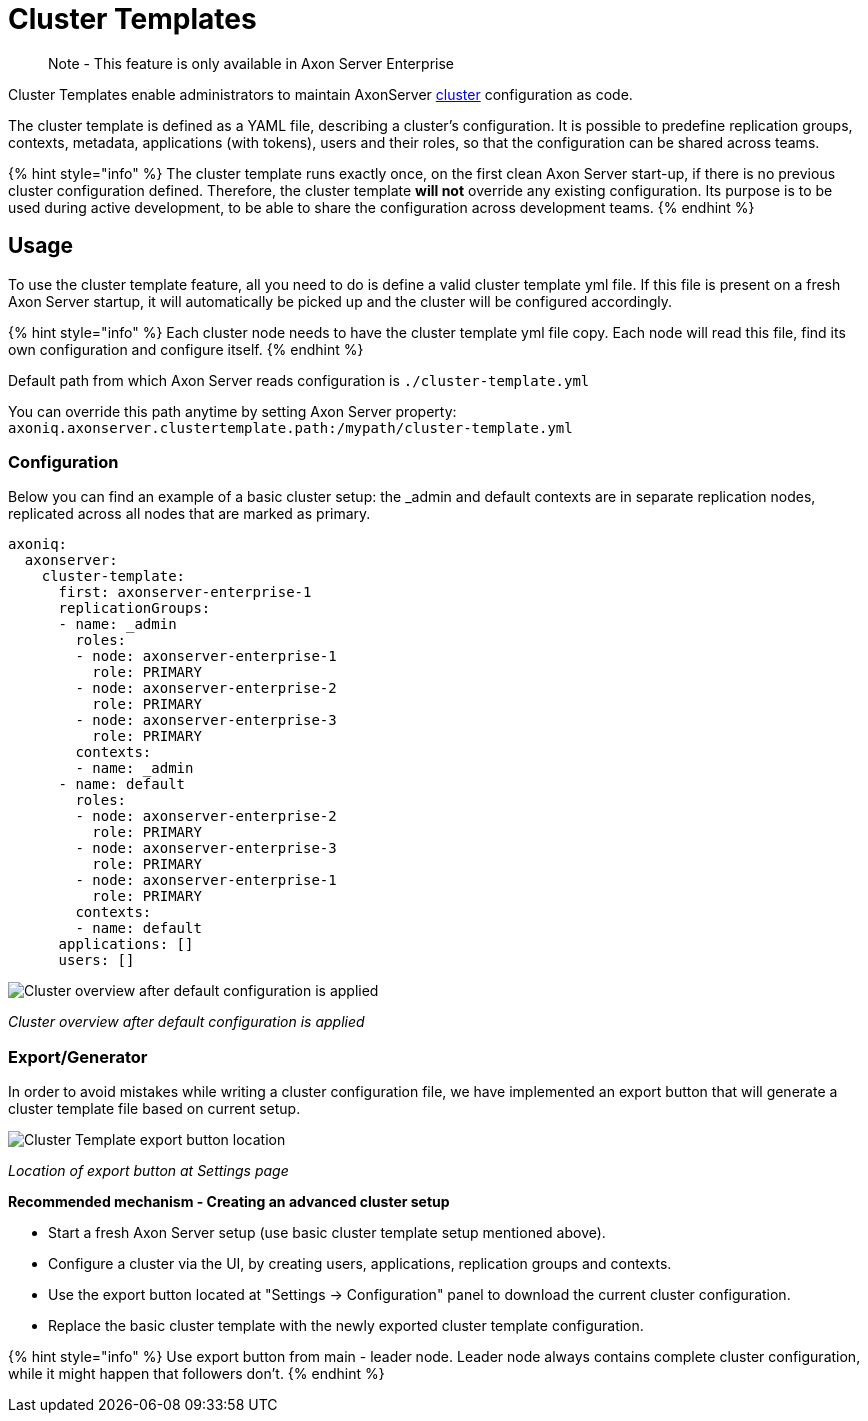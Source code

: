= Cluster Templates

____
Note - This feature is only available in Axon Server Enterprise
____

Cluster Templates enable administrators to maintain AxonServer xref:../clustering.adoc[cluster] configuration as code.

The cluster template is defined as a YAML file, describing a cluster's configuration.
It is possible to predefine replication groups, contexts, metadata, applications (with tokens), users and their roles, so that the configuration can be shared across teams.

{% hint style="info" %} The cluster template runs exactly once, on the first clean Axon Server start-up, if there is no previous cluster configuration defined.
Therefore, the cluster template *will not* override any existing configuration.
Its purpose is to be used during active development, to be able to share the configuration across development teams.
{% endhint %}

== Usage

To use the cluster template feature, all you need to do is define a valid cluster template yml file.
If this file is present on a fresh Axon Server startup, it will automatically be picked up and the cluster will be configured accordingly.

{% hint style="info" %} Each cluster node needs to have the cluster template yml file copy.
Each node will read this file, find its own configuration and configure itself.
{% endhint %}

Default path from which Axon Server reads configuration is `./cluster-template.yml`

You can override this path anytime by setting Axon Server property: `axoniq.axonserver.clustertemplate.path:/mypath/cluster-template.yml`

=== Configuration

Below you can find an example of a basic cluster setup: the _admin and default contexts are in separate replication nodes, replicated across all nodes that are marked as primary.

[,yaml]
----
axoniq:
  axonserver:
    cluster-template:
      first: axonserver-enterprise-1
      replicationGroups:
      - name: _admin
        roles:
        - node: axonserver-enterprise-1
          role: PRIMARY
        - node: axonserver-enterprise-2
          role: PRIMARY
        - node: axonserver-enterprise-3
          role: PRIMARY
        contexts:
        - name: _admin
      - name: default
        roles:
        - node: axonserver-enterprise-2
          role: PRIMARY
        - node: axonserver-enterprise-3
          role: PRIMARY
        - node: axonserver-enterprise-1
          role: PRIMARY
        contexts:
        - name: default
      applications: []
      users: []
----

image::/.gitbook/assets/cluster-template-default-configuration.png[Cluster overview after default configuration is applied]

_Cluster overview after default configuration is applied_

=== Export/Generator

In order to avoid mistakes while writing a cluster configuration file, we have implemented an export button that will generate a cluster template file based on current setup.

image::/.gitbook/assets/cluster-template-export-button.png[Cluster Template export button location]

_Location of export button at Settings page_

*Recommended mechanism - Creating an advanced cluster setup*

* Start a fresh Axon Server setup (use basic cluster template setup mentioned above).
* Configure a cluster via the UI, by creating users, applications, replication groups and contexts.
* Use the export button located at "Settings -> Configuration" panel  to download the current cluster configuration.
* Replace the basic cluster template with the newly exported cluster template configuration.

{% hint style="info" %} Use export button from main - leader node.
Leader node always contains complete cluster configuration, while it might happen that followers don't.
{% endhint %}
